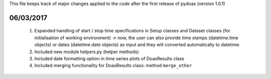 This file keeps track of major changes applied to the code after the first 
release of pydoas (version 1.0.1)

06/03/2017
==========

  1. Expanded handling of start / stop time specifications in Setup classes and Dataset classes (for initialisation of working environment) -> now, the user can also provide time stamps (datetime.time objects) or dates (datetime.date objects) as input and they will converted automatically to datetime. 
  2. Included new module helpers.py (helper methods)
  3. Included date formatting option in time series plots of DoasResults class
  4. Included merging functionality for DoasResults class: method ``merge_other``
  